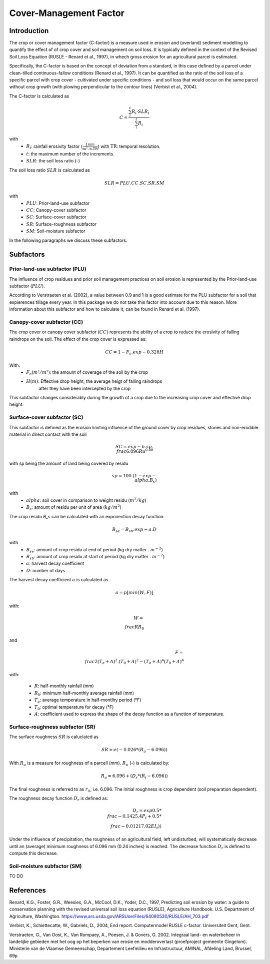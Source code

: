 .. _cfactor:

Cover-Management Factor
=======================

Introduction
------------

The crop or cover management factor (C-factor)  is a measure used in erosion and
(overland) sediment modelling to quantify the effect of of crop cover and soil management
on soil loss. It is typically defined in the context of the Revised Soil Loss Equation
(RUSLE - Renard et al., 1997), in whech gross erosion for an agricultural parcel is
estimated.

Specifically, the C-factor is based on the concept of deviation
from a standard, in this case defined by a parcel under clean-tilled
continuous-fallow conditions (Renard et al., 1997). It can be quantified
as the ratio of the soil loss of a specific parcel with crop cover -
cultivated under specific conditions - and soil loss that would occur on the
same parcel without crop growth (with plowing perpendicular to the
contour lines) (Verbist et al., 2004).

The C-factor is calculated as

.. math::
    C = \frac{\sum_i^t{R_i} \cdot SLR_i}{\sum_i^t{R_i}}

with
 - :math:`R_i`: rainfall erosivity factor (:math:`\frac{\text{J.mm}}{\text{m}^2.\text{h.TR}}`) with :math:`\text{TR}`: temporal resolution.
 - :math:`t`: the maximum number of the increments.
 - :math:`SLR`: the soil loss ratio (-)

The soil loss ratio :math:`SLR` is calculated as

.. math::
    SLR = PLU.CC.SC.SR.SM

with
 - :math:`PLU`: Prior-land-use subfactor
 - :math:`CC`: Canopy-cover subfactor
 - :math:`SC`: Surface-cover subfactor
 - :math:`SR`: Surface-roughness subfactor
 - :math:`SM`: Soil-moisture subfactor

In the following paragraphs we discuss these subfactors.

.. _subfactors:

Subfactors
----------

Prior-land-use subfactor (PLU)
^^^^^^^^^^^^^^^^^^^^^^^^^^^^^^

The influence of crop residues and prior soil management practices on soil erosion is
represented by the Prior-land-use subfactor (:math:`PLU`).

According to Verstraeten et al. (2002), a value between 0.9 and 1 is a good estimate for
the PLU subfactor for a soil that expierences tillage every year. In this package we do
not take this factor into account due to this reason. More information about this
subfactor and how to calculate it, can be found in Renard et al. (1997).

Canopy-cover subfactor (CC)
^^^^^^^^^^^^^^^^^^^^^^^^^^^

The crop cover or canopy cover subfactor (:math:`CC`) represents the ability of a
crop to reduce the erosivity of falling raindrops on the soil. The effect of the crop
cover is expressed as:

.. math::

    CC = 1-F_c.exp{-0.328H}

With:
 - :math:`F_c (m²/m²)`: the amount of coverage of the soil by the crop
 - :math:`H (m)`: Effective drop height, the average heigt of falling raindrops
    after they have been intercepted by the crop

This subfactor changes considerably during the growth of a crop due to the
increasing crop cover and effective drop height.

Surface-cover subfactor (SC)
^^^^^^^^^^^^^^^^^^^^^^^^^^^^

This subfactor is defined as the erosion limiting influence of the ground cover
by crop residues, stones and non-erodible material in direct contact with the soil

.. math::

    SC = exp{-b.sp.{\\frac{6.096}{Ru}}^{0.08}}


with sp being the amount of land being covered by residu

.. math::

    sp = 100.(1-exp{-\\alpha.B_s})

with
 - :math:`alpha`: soil cover in comparison to weight residu (:math:`m^2/kg`)
 - :math:`B_s`: amount of residu per unit of area (:math:`kg/m^2`)

The crop residu `B_s` can be calculated with an exponention decay function:

.. math::
        B_se = B_sb.exp{-a.D}


with
 - :math:`B_se`: amount of crop residu at end of period (kg dry matter . :math:`m^{-2}`)
 - :math:`B_sb`: amount of crop residu at start of period (kg dry matter . :math:`m^{-2}`)
 - :math:`a`: harvest decay coefficient
 - :math:`D`: number of days

The harvest decay coefficient :math:`a` is calculated as

.. math::

    a = p[min(W,F)]

with:

.. math::

    W = \\frac{R}{R_0}

and

.. math::

    F = \\frac{2(T_a+A)^2.(T_0+A)^2-(T_a+A)^4}{(T_0+A)^4}

with:

    - :math:`R`: half-monthly rainfall (mm)
    - :math:`R_0`: minimum half-monthly average rainfall (mm)
    - :math:`T_a`: average temperature in half-montlhy period (°F)
    - :math:`T_0`: optimal temperature for decay (°F)
    - :math:`A`: coefficient used to express the shape of the decay function
      as a function of temperature.

Surface-roughness subfactor (SR)
^^^^^^^^^^^^^^^^^^^^^^^^^^^^^^^^

The surface roughness :math:`SR` is caluclated as

.. math::

    SR = e(−0.026*(R_u-6.096))


With :math:`R_u` is a measure for roughness of a parcell (mm).
:math:`R_u` (-) is calculated by:

.. math::

    R_u = 6.096+(D_r*(R_i-6.096))

The final roughness is referred to as :math:`r_{ii}`, i.e. 6.096.
The initial roughness is crop dependent (soil preparation dependent).

The roughness decay function :math:`D_r` is defined as:

.. math::

    D_r = exp{0.5*\\frac{-0.14}{25.4}P_t}+0.5*\\frac{-0.012}{17.02}EI_t))

Under the influence of precipitation, the roughness of an agricultural field,
left undisturbed, will systematically decrease until an (average) minimum roughness
of 6.096 mm (0.24 inches) is reached. The decrease function :math:`D_r` is defined to
compute this decrease.

Soil-moisture subfactor (SM)
^^^^^^^^^^^^^^^^^^^^^^^^^^^^

TO DO

References
----------

Renard, K.G., Foster, G.R., Weesies, G.A., McCool, D.K., Yoder, D.C.,
1997, Predicting soil erosion by water: a guide to conservation planning with
the revised universal soil loss equation (RUSLE), Agriculture Handbook. U.S.
Department of Agriculture, Washington.
https://www.ars.usda.gov/ARSUserFiles/64080530/RUSLE/AH_703.pdf

Verbist, K., Schiettecatte, W., Gabriels, D., 2004, End report.
Computermodel RUSLE c-factor. Universiteit Gent, Gent.

Verstraeten, G., Van Oost, K., Van Rompaey, A., Poesen, J. & Govers, G. 2002.
Integraal land- en waterbeheer in landelijke gebieden met het oog op het beperken
van erosie en modderoverlast (proefproject gemeente Gingelom). Ministerie van de
Vlaamse Gemeenschap, Departement Leefmilieu en Infrastructuur, AMINAL,
Afdeling Land, Brussel, 69p
